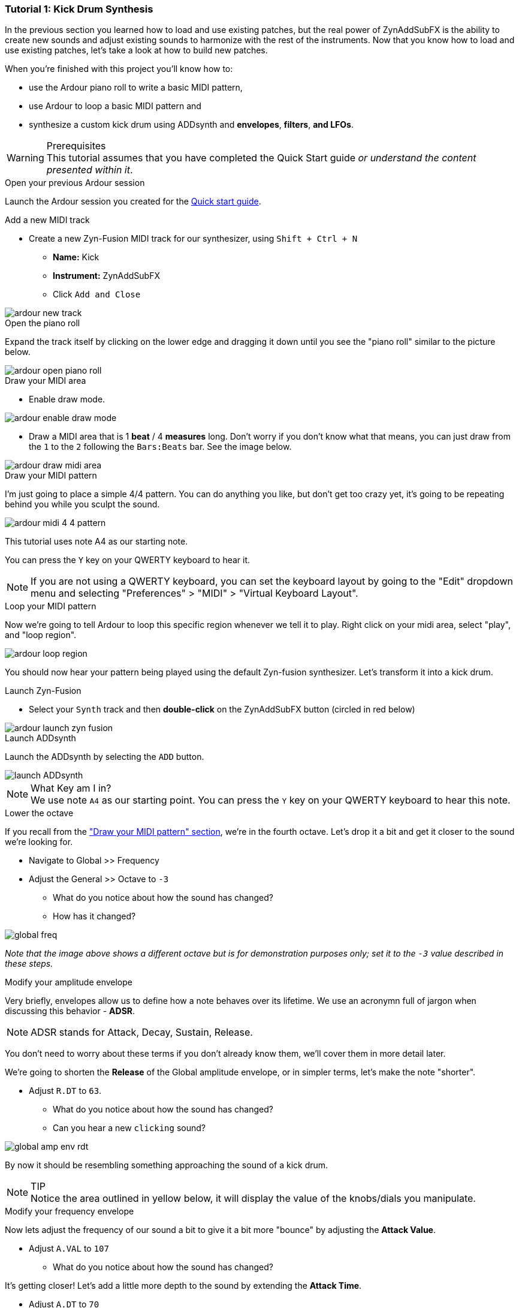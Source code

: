 [[tut1]]
=== Tutorial 1: Kick Drum Synthesis

In the previous section you learned how to load and use existing patches, but the real power of ZynAddSubFX is the ability to create new sounds and adjust existing sounds to harmonize with the rest of the instruments. Now that you know how to load and use existing patches, let’s take a look at how to build new patches.

When you're finished with this project you'll know how to:

- use the Ardour piano roll to write a basic MIDI pattern,
- use Ardour to loop a basic MIDI pattern and
- synthesize a custom kick drum using ADDsynth and *envelopes*, *filters*, *and LFOs*.

.Prerequisites
WARNING: This tutorial assumes that you have completed the Quick Start guide _or understand the content presented within it_.

.Open your previous Ardour session
// Links to Introduction.adoc:Quick start
Launch the Ardour session you created for the <<quick-start, Quick start guide>>.

.Add a new MIDI track
* Create a new Zyn-Fusion MIDI track for our synthesizer, using `Shift + Ctrl + N`
** *Name:* Kick
** *Instrument:* ZynAddSubFX
** Click `Add and Close`

image::screenshots/ardour-new-track.png[]

.Open the piano roll
Expand the track itself by clicking on the lower edge and dragging it down until you see the "piano roll" similar to the picture below.

image::screenshots/ardour-open-piano-roll.png[]

.Draw your MIDI area
- Enable draw mode.

image::screenshots/ardour-enable-draw-mode.png[]

- Draw a MIDI area that is 1 *beat* / 4 *measures* long. Don't worry if you don't know what that means, you can just draw from the `1` to the `2` following the `Bars:Beats` bar. See the image below.

image::screenshots/ardour-draw-midi-area.png[]

.Draw your MIDI pattern
I'm just going to place a simple 4/4 pattern. You can do anything you like, but don't get too crazy yet, it's going to be repeating behind you while you sculpt the sound.

image::screenshots/ardour-midi-4-4-pattern.png[]

This tutorial uses note A4 as our starting note.

You can press the `Y` key on your QWERTY keyboard to hear it.

NOTE: If you are not using a QWERTY keyboard, you can set the keyboard layout by going to the "Edit" dropdown menu and selecting "Preferences" > "MIDI" > "Virtual Keyboard Layout".

.Loop your MIDI pattern
Now we're going to tell Ardour to loop this specific region whenever we tell it to play. Right click on your midi area, select "play", and "loop region".

image::screenshots/ardour-loop-region.png[]

You should now hear your pattern being played using the default Zyn-fusion synthesizer. Let's transform it into a kick drum.

.Launch Zyn-Fusion
* Select your `Synth` track and then *double-click* on the ZynAddSubFX button (circled in red below)

image::screenshots/ardour-launch-zyn-fusion.png[]

.Launch ADDsynth
Launch the ADDsynth by selecting the `ADD` button.

image::screenshots/launch-ADDsynth.png[]

.What Key am I in?
NOTE: We use note `A4` as our starting point. You can press the `Y` key on your QWERTY keyboard to hear this note.

.Lower the octave
If you recall from the <<_draw_your_midi_pattern,"Draw your MIDI pattern" section>>, we're in the fourth octave.
Let's drop it a bit and get it closer to the sound we're looking for.

* Navigate to Global >> Frequency
* Adjust the General >> Octave to `-3`
** What do you notice about how the sound has changed?
** How has it changed?

image::screenshots/global-freq.png[]

_Note that the image above shows a different octave but is for demonstration purposes only; set it to the `-3` value described in these steps._

.Modify your amplitude envelope
Very briefly, envelopes allow us to define how a note behaves over its lifetime. We use an acronymn full of jargon when discussing this behavior - *ADSR*.

NOTE: ADSR stands for Attack, Decay, Sustain, Release.

You don't need to worry about these terms if you don't already know them, we'll cover them in more detail later.

We're going to shorten the *Release* of the Global amplitude envelope, or in simpler terms, let's make the note "shorter".

* Adjust `R.DT` to `63`.
** What do you notice about how the sound has changed?
** Can you hear a new `clicking` sound?

image::screenshots/global-amp-env-rdt.png[]

By now it should be resembling something approaching the sound of a kick drum.

.TIP
NOTE: Notice the area outlined in yellow below, it will display the value of the knobs/dials you manipulate.

.Modify your frequency envelope
Now lets adjust the frequency of our sound a bit to give it a bit more "bounce" by adjusting the *Attack Value*.

* Adjust `A.VAL` to `107`
** What do you notice about how the sound has changed?

It's getting closer! Let's add a little more depth to the sound by extending the *Attack Time*.

* Adjust `A.DT` to `70`
** What do you notice about how the sound has changed?

image::screenshots/global-freq-env-attack.png[]

It sounds more like a drum now but not quite the _deep_ sound we're looking for in a kick.

.Quiz Time
NOTE: Knowing what you've learned so far, how you attempt to literally _drop the bass_ at this point?

Take some time to think about it, I'm not in a rush. Seriously, I'll grab a cup of coffee while you think it over.

There's likely an inifinite number of ways to approach this, but let's stick to a simple method we employed earlier - lowering the octave!

* Adjust `Octave` to `-4`

image::screenshots/global-freq-octave.png[]

Ah, now that's starting to sound like a decent kick drum!

.TIP
NOTE: The volume of your kick may seem a bit low after dropping the octave to -4. You can always increase it a bit using the `Global >> Amplitude >> Vol` knob.

.Make the sound more dynamic by adding a second voice
You can think of each *voice* as another layer that gets applied when crafting you sound. More layers result in more complexity but the potential of a richer fuller sound with more natural harmonics.

Let's try adding a second voice and see how it affects our kick drum.

* Navigate to `VCE 2` by clicking the `+` beside `VCE 1`

image::screenshots/navigate-vce2.png[]

* Enable `VCE 2` by clicking on the power button.
** Try enabling/disabling it a few times and listen to the difference.
** What do you notice about how the sound changes when the second voice is enabled?

image::screenshots/enable-vce2.png[]

.Add some noise
One thing you may have noticed by now is that every single hit sounds _identical_. This isn't necessarily a bad thing, but it can lead to boring sounds.

Let's try adding some *noise* to this voice so that every hit will include a bit of randomness.

* Navigate to the modulation tab
* Find the `VCE OSC` block and adjust the `Type` from `sound` to `pink`.
** What do you notice about how the sound has changed?

image::screenshots/mod-pink-noise.png[]

.Apply a filter
Now we have too much noise drowing out our primary kick sound.

We can use *filters* to filter out specific frequency ranges. In this case, let's use the default *lowpass* filter (lp2) to remove most of the high pitched sound that is drowing out our kick drum.

The goal is to leave just enough of the noise underneath the primary kick sound to add more depth and a bit of variety to each hit.

* Navigate to the `VCE 2 >> Filter`
* Enable the filter
** What do you notice about how the sound changes?

image::screenshots/vce2-filter-enable.png[]

* Adjust `Cutoff` to `80Hz`
** What do you notice about how the sound changes?

image::screenshots/vce2-filter-cutoff.png[]

Almost there. It's sounding somewhat like a heartbeat now, a bit too echoey. Lets try adjusting the *Quality Factor* to clean it up a bit.

* Adjust `Q` to `.3`
** What do you notice about how the sound changes?

image::screenshots/vce2-filter-q.png[]

.TIP
NOTE: You can temporarily disable `VCE 1` so that you can listen to `VCE 2` in isolation to get a clearer picture of what it's adding. To disable a voice you can simply use the `+/-` button to navigate to the voice and then click the power button so that it's greyed out. (The opposite of how you added `VCE 2` above)

.Save your instrument
Congratulations, you've crafted a kick drum - starting with a single sin wave and using additive synthesis!

Now would be a great time to save your Zyn-fusion instrument and Ardour session.

* Navigate to `File >> Save instrument`
* Choose a directory and name your file before selecting `Enter`

image::screenshots/save-instrument.png[]

.Save your Ardour session

* Navigate to your Ardour window
* `Ctrl + S`
